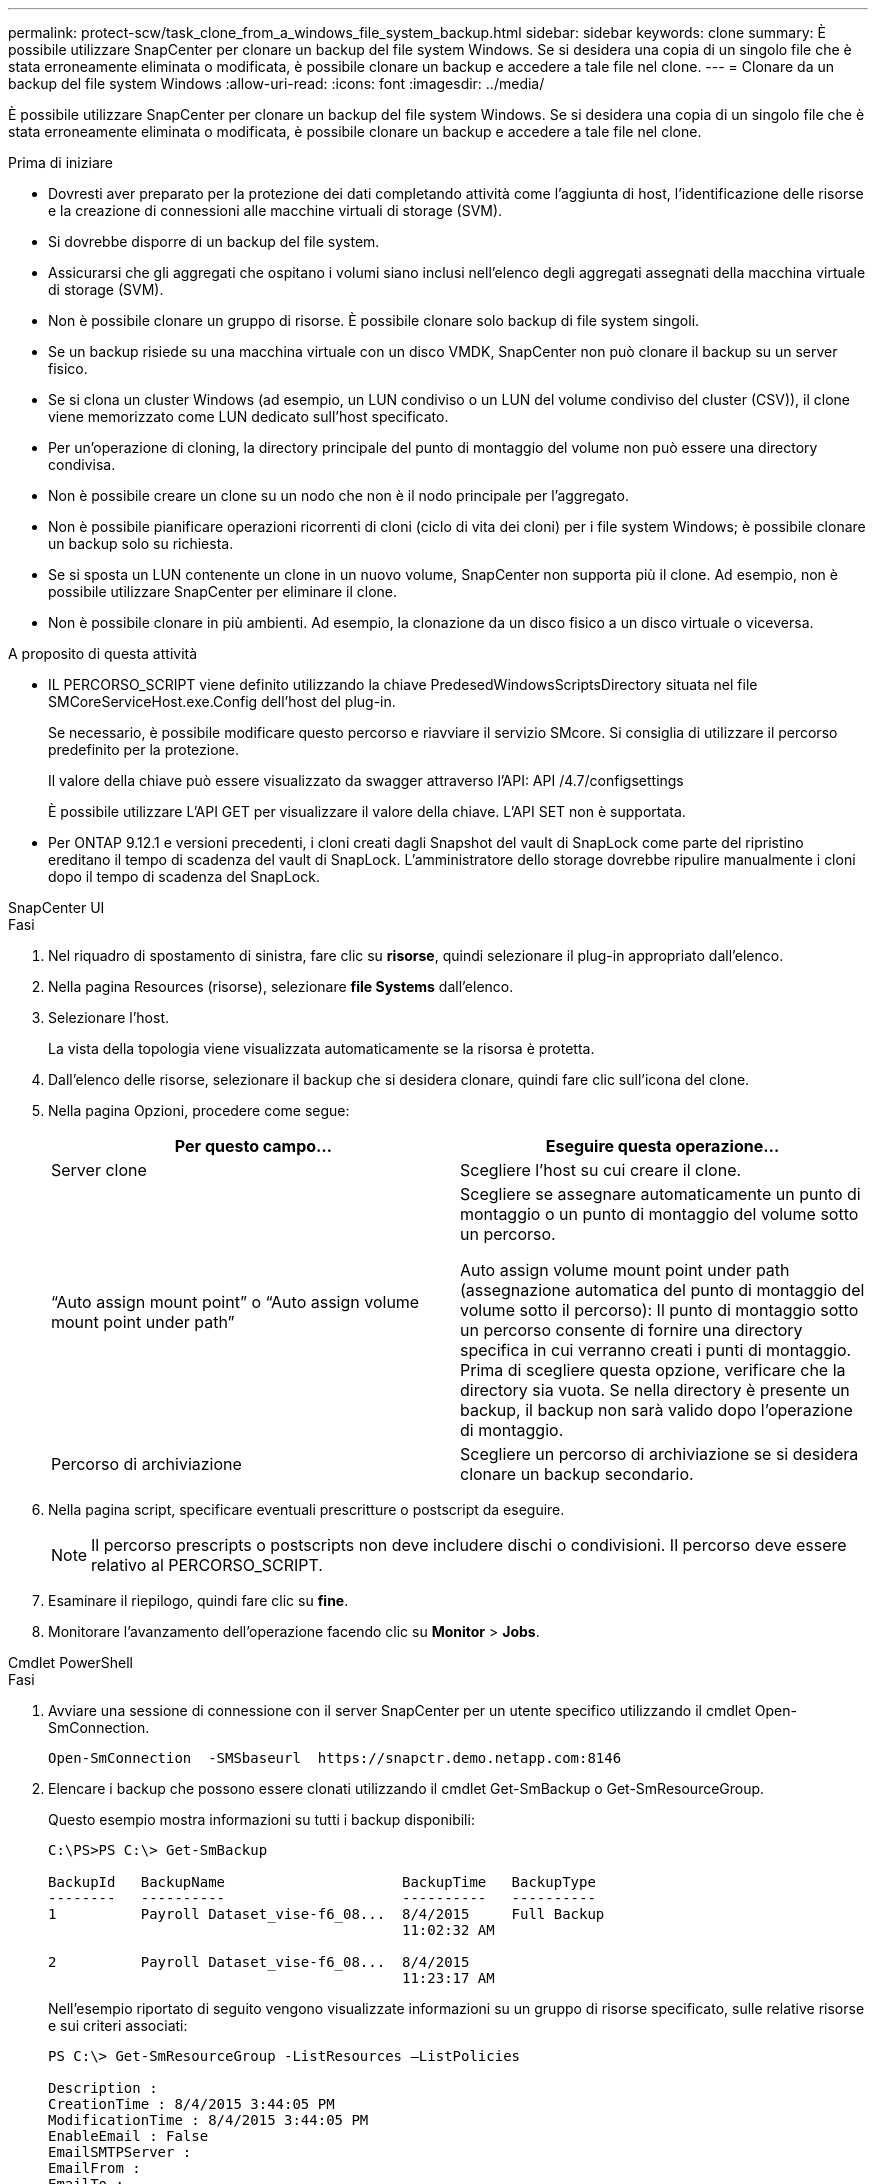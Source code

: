 ---
permalink: protect-scw/task_clone_from_a_windows_file_system_backup.html 
sidebar: sidebar 
keywords: clone 
summary: È possibile utilizzare SnapCenter per clonare un backup del file system Windows. Se si desidera una copia di un singolo file che è stata erroneamente eliminata o modificata, è possibile clonare un backup e accedere a tale file nel clone. 
---
= Clonare da un backup del file system Windows
:allow-uri-read: 
:icons: font
:imagesdir: ../media/


[role="lead"]
È possibile utilizzare SnapCenter per clonare un backup del file system Windows. Se si desidera una copia di un singolo file che è stata erroneamente eliminata o modificata, è possibile clonare un backup e accedere a tale file nel clone.

.Prima di iniziare
* Dovresti aver preparato per la protezione dei dati completando attività come l'aggiunta di host, l'identificazione delle risorse e la creazione di connessioni alle macchine virtuali di storage (SVM).
* Si dovrebbe disporre di un backup del file system.
* Assicurarsi che gli aggregati che ospitano i volumi siano inclusi nell'elenco degli aggregati assegnati della macchina virtuale di storage (SVM).
* Non è possibile clonare un gruppo di risorse. È possibile clonare solo backup di file system singoli.
* Se un backup risiede su una macchina virtuale con un disco VMDK, SnapCenter non può clonare il backup su un server fisico.
* Se si clona un cluster Windows (ad esempio, un LUN condiviso o un LUN del volume condiviso del cluster (CSV)), il clone viene memorizzato come LUN dedicato sull'host specificato.
* Per un'operazione di cloning, la directory principale del punto di montaggio del volume non può essere una directory condivisa.
* Non è possibile creare un clone su un nodo che non è il nodo principale per l'aggregato.
* Non è possibile pianificare operazioni ricorrenti di cloni (ciclo di vita dei cloni) per i file system Windows; è possibile clonare un backup solo su richiesta.
* Se si sposta un LUN contenente un clone in un nuovo volume, SnapCenter non supporta più il clone. Ad esempio, non è possibile utilizzare SnapCenter per eliminare il clone.
* Non è possibile clonare in più ambienti. Ad esempio, la clonazione da un disco fisico a un disco virtuale o viceversa.


.A proposito di questa attività
* IL PERCORSO_SCRIPT viene definito utilizzando la chiave PredesedWindowsScriptsDirectory situata nel file SMCoreServiceHost.exe.Config dell'host del plug-in.
+
Se necessario, è possibile modificare questo percorso e riavviare il servizio SMcore. Si consiglia di utilizzare il percorso predefinito per la protezione.

+
Il valore della chiave può essere visualizzato da swagger attraverso l'API: API /4.7/configsettings

+
È possibile utilizzare L'API GET per visualizzare il valore della chiave. L'API SET non è supportata.

* Per ONTAP 9.12.1 e versioni precedenti, i cloni creati dagli Snapshot del vault di SnapLock come parte del ripristino ereditano il tempo di scadenza del vault di SnapLock. L'amministratore dello storage dovrebbe ripulire manualmente i cloni dopo il tempo di scadenza del SnapLock.


[role="tabbed-block"]
====
.SnapCenter UI
--
.Fasi
. Nel riquadro di spostamento di sinistra, fare clic su *risorse*, quindi selezionare il plug-in appropriato dall'elenco.
. Nella pagina Resources (risorse), selezionare *file Systems* dall'elenco.
. Selezionare l'host.
+
La vista della topologia viene visualizzata automaticamente se la risorsa è protetta.

. Dall'elenco delle risorse, selezionare il backup che si desidera clonare, quindi fare clic sull'icona del clone.
. Nella pagina Opzioni, procedere come segue:
+
|===
| Per questo campo... | Eseguire questa operazione... 


 a| 
Server clone
 a| 
Scegliere l'host su cui creare il clone.



 a| 
"`Auto assign mount point`" o "`Auto assign volume mount point under path`"
 a| 
Scegliere se assegnare automaticamente un punto di montaggio o un punto di montaggio del volume sotto un percorso.

Auto assign volume mount point under path (assegnazione automatica del punto di montaggio del volume sotto il percorso): Il punto di montaggio sotto un percorso consente di fornire una directory specifica in cui verranno creati i punti di montaggio. Prima di scegliere questa opzione, verificare che la directory sia vuota. Se nella directory è presente un backup, il backup non sarà valido dopo l'operazione di montaggio.



 a| 
Percorso di archiviazione
 a| 
Scegliere un percorso di archiviazione se si desidera clonare un backup secondario.

|===
. Nella pagina script, specificare eventuali prescritture o postscript da eseguire.
+

NOTE: Il percorso prescripts o postscripts non deve includere dischi o condivisioni. Il percorso deve essere relativo al PERCORSO_SCRIPT.

. Esaminare il riepilogo, quindi fare clic su *fine*.
. Monitorare l'avanzamento dell'operazione facendo clic su *Monitor* > *Jobs*.


--
.Cmdlet PowerShell
--
.Fasi
. Avviare una sessione di connessione con il server SnapCenter per un utente specifico utilizzando il cmdlet Open-SmConnection.
+
[listing]
----
Open-SmConnection  -SMSbaseurl  https://snapctr.demo.netapp.com:8146
----
. Elencare i backup che possono essere clonati utilizzando il cmdlet Get-SmBackup o Get-SmResourceGroup.
+
Questo esempio mostra informazioni su tutti i backup disponibili:

+
[listing]
----
C:\PS>PS C:\> Get-SmBackup

BackupId   BackupName                     BackupTime   BackupType
--------   ----------                     ----------   ----------
1          Payroll Dataset_vise-f6_08...  8/4/2015     Full Backup
                                          11:02:32 AM

2          Payroll Dataset_vise-f6_08...  8/4/2015
                                          11:23:17 AM
----
+
Nell'esempio riportato di seguito vengono visualizzate informazioni su un gruppo di risorse specificato, sulle relative risorse e sui criteri associati:

+
[listing]
----
PS C:\> Get-SmResourceGroup -ListResources –ListPolicies

Description :
CreationTime : 8/4/2015 3:44:05 PM
ModificationTime : 8/4/2015 3:44:05 PM
EnableEmail : False
EmailSMTPServer :
EmailFrom :
EmailTo :
EmailSubject :
EnableSysLog : False
ProtectionGroupType : Backup
EnableAsupOnFailure : False
Policies : {FinancePolicy}
HostResourceMaping : {}
Configuration : SMCoreContracts.SmCloneConfiguration
LastBackupStatus :
VerificationServer :
EmailBody :
EmailNotificationPreference : Never
VerificationServerInfo : SMCoreContracts.SmVerificationServerInfo
SchedulerSQLInstance :
CustomText :
CustomSnapshotFormat :
SearchResources : False
ByPassCredential : False
IsCustomSnapshot :
MaintenanceStatus : Production
PluginProtectionGroupTypes : {SMSQL}
Name : Payrolldataset
Type : Group
Id : 1
Host :
UserName :
Passphrase :
Deleted : False
Auth : SMCoreContracts.SmAuth
IsClone : False
CloneLevel : 0
ApplySnapvaultUpdate : False
ApplyRetention : False
RetentionCount : 0
RetentionDays : 0
ApplySnapMirrorUpdate : False
SnapVaultLabel :
MirrorVaultUpdateRetryCount : 7
AppPolicies : {}
Description : FinancePolicy
PreScriptPath :
PreScriptArguments :
PostScriptPath :
PostScriptArguments :
ScriptTimeOut : 60000
DateModified : 8/4/2015 3:43:30 PM
DateCreated : 8/4/2015 3:43:30 PM
Schedule : SMCoreContracts.SmSchedule
PolicyType : Backup
PluginPolicyType : SMSQL
Name : FinancePolicy
Type :
Id : 1
Host :
UserName :
Passphrase :
Deleted : False
Auth : SMCoreContracts.SmAuth
IsClone : False
CloneLevel : 0
clab-a13-13.sddev.lab.netapp.com
DatabaseGUID :
SQLInstance : clab-a13-13
DbStatus : AutoClosed
DbAccess : eUndefined
IsSystemDb : False
IsSimpleRecoveryMode : False
IsSelectable : True
SqlDbFileGroups : {}
SqlDbLogFiles : {}
AppFileStorageGroups : {}
LogDirectory :
AgName :
Version :
VolumeGroupIndex : -1
IsSecondary : False
Name : TEST
Type : SQL Database
Id : clab-a13-13\TEST
Host : clab-a13-13.sddev.mycompany.com
UserName :
Passphrase :
Deleted : False
Auth : SMCoreContracts.SmAuth
IsClone : False
----
. Avviare un'operazione di clonazione da un backup esistente utilizzando il cmdlet New-SmClone.
+
Questo esempio crea un clone da un backup specificato con tutti i log:

+
[listing]
----
PS C:\> New-SmClone
-BackupName payroll_dataset_vise-f3_08-05-2015_15.28.28.9774
-Resources @{"Host"="vise-f3.sddev.mycompany.com";
"Type"="SQL Database";"Names"="vise-f3\SQLExpress\payroll"}
-CloneToInstance vise-f3\sqlexpress -AutoAssignMountPoint
-Suffix _clonefrombackup
-LogRestoreType All -Policy clonefromprimary_ondemand

PS C:> New-SmBackup -ResourceGroupName PayrollDataset -Policy FinancePolicy
----
+
In questo esempio viene creato un clone per un'istanza specifica di Microsoft SQL Server:

+
[listing]
----
PS C:\> New-SmClone
-BackupName "BackupDS1_NY-VM-SC-SQL_12-08-2015_09.00.24.8367"
-Resources @{"host"="ny-vm-sc-sql";"Type"="SQL Database";
"Names"="ny-vm-sc-sql\AdventureWorks2012_data"}
-AppPluginCode SMSQL -CloneToInstance "ny-vm-sc-sql"
-Suffix _CLPOSH -AssignMountPointUnderPath "C:\SCMounts"
----
. Visualizzare lo stato del processo clone utilizzando il cmdlet Get-SmCloneReport.
+
Questo esempio visualizza un report clone per l'ID lavoro specificato:

+
[listing]
----
PS C:\> Get-SmCloneReport -JobId 186

SmCloneId : 1
SmJobId : 186
StartDateTime : 8/3/2015 2:43:02 PM
EndDateTime : 8/3/2015 2:44:08 PM
Duration : 00:01:06.6760000
Status : Completed
ProtectionGroupName : Draper
SmProtectionGroupId : 4
PolicyName : OnDemand_Clone
SmPolicyId : 4
BackupPolicyName : OnDemand_Full_Log
SmBackupPolicyId : 1
CloneHostName : SCSPR0054212005.mycompany.com
CloneHostId : 4
CloneName : Draper__clone__08-03-2015_14.43.53
SourceResources : {Don, Betty, Bobby, Sally}
ClonedResources : {Don_DRAPER, Betty_DRAPER, Bobby_DRAPER,
                   Sally_DRAPER}
----


Le informazioni relative ai parametri che possono essere utilizzati con il cmdlet e le relative descrizioni possono essere ottenute eseguendo _Get-Help command_name_. In alternativa, fare riferimento anche a https://docs.netapp.com/us-en/snapcenter-cmdlets/index.html["Guida di riferimento al cmdlet del software SnapCenter"^].

--
====